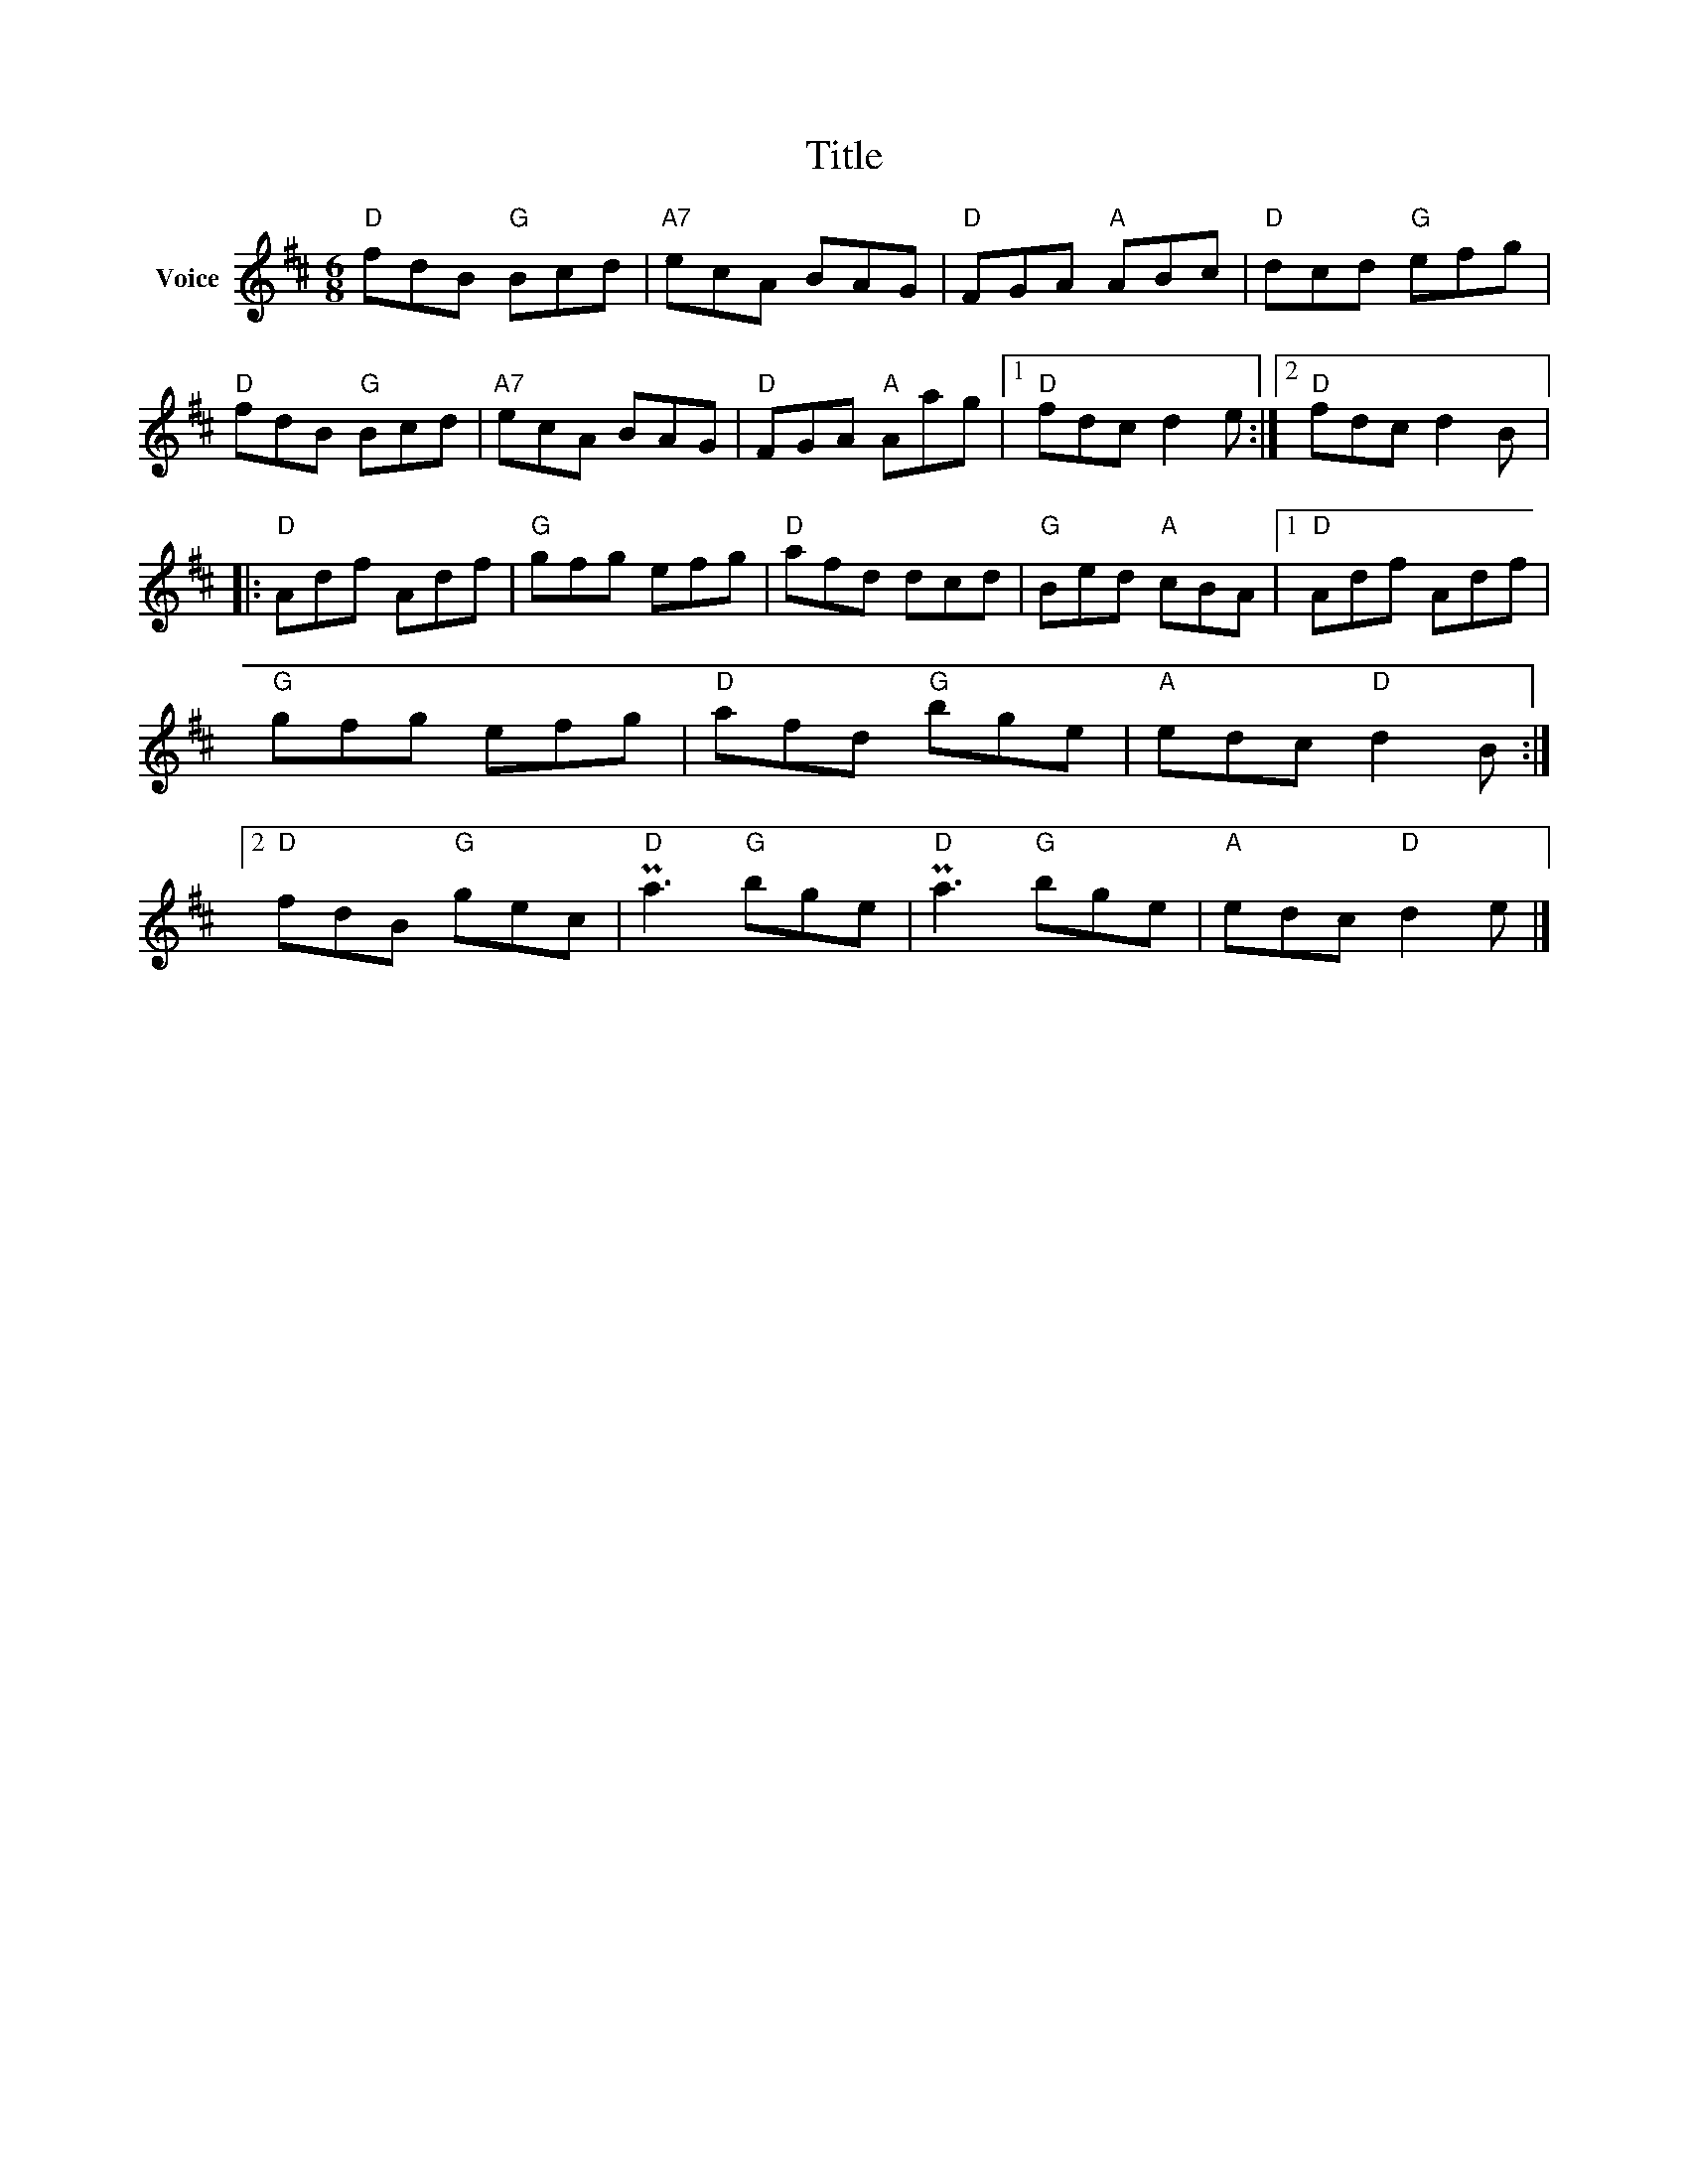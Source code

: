 X:1
T:Title
L:1/8
M:6/8
I:linebreak $
K:D
V:1 treble nm="Voice"
V:1
"D" fdB"G" Bcd |"A7" ecA BAG |"D" FGA"A" ABc |"D" dcd"G" efg |"D" fdB"G" Bcd |"A7" ecA BAG | %6
"D" FGA"A" Aag |1"D" fdc d2 e :|2"D" fdc d2 B |:"D" Adf Adf |"G" gfg efg |"D" afd dcd | %12
"G" Bed"A" cBA |1"D" Adf Adf |"G" gfg efg |"D" afd"G" bge |"A" edc"D" d2 B :|2"D" fdB"G" gec | %18
"D" Pa3"G" bge |"D" Pa3"G" bge |"A" edc"D" d2 e |] %21
